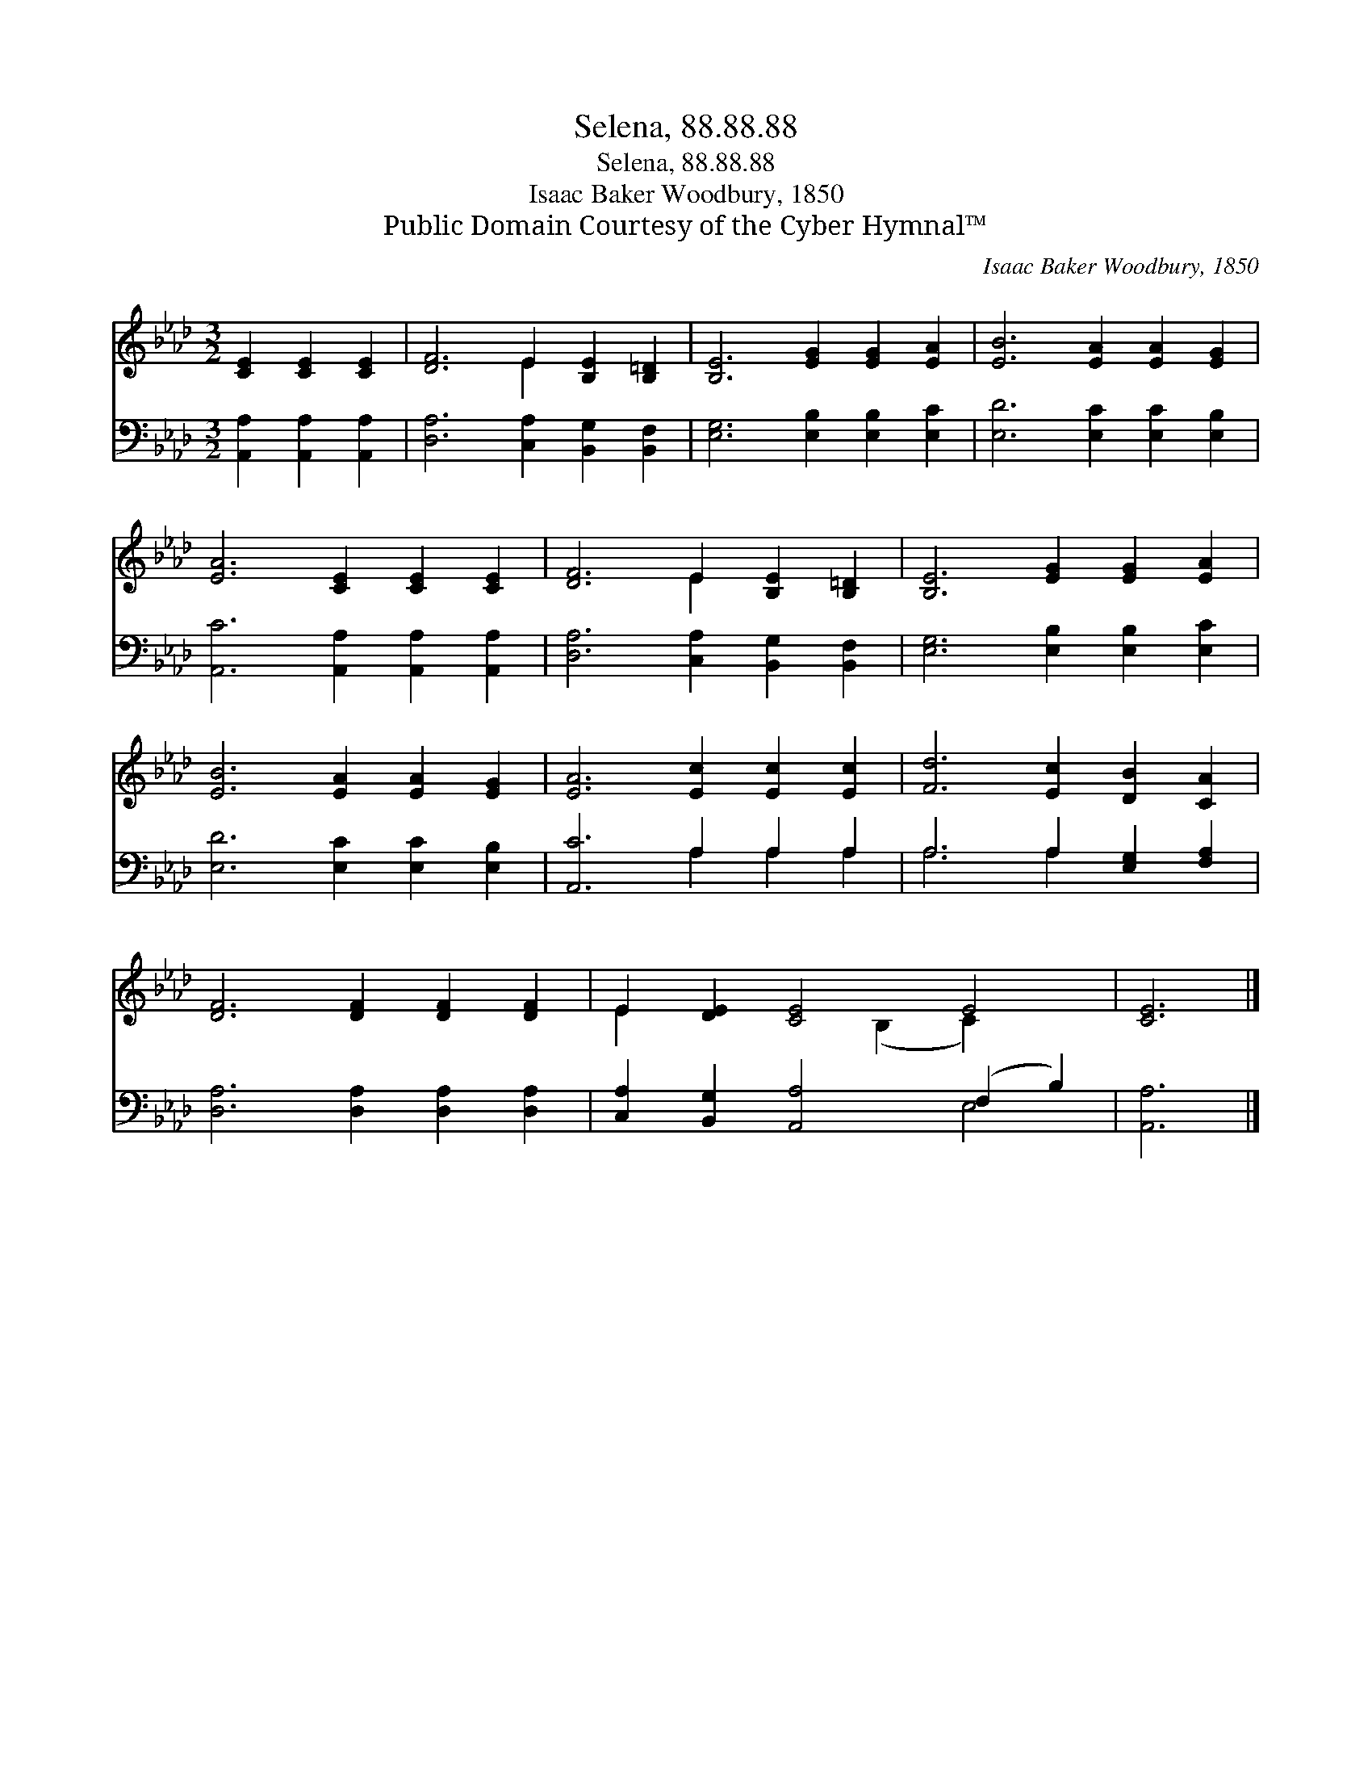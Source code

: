 X:1
T:Selena, 88.88.88
T:Selena, 88.88.88
T:Isaac Baker Woodbury, 1850
T:Public Domain Courtesy of the Cyber Hymnal™
C:Isaac Baker Woodbury, 1850
Z:Public Domain
Z:Courtesy of the Cyber Hymnal™
%%score ( 1 2 ) ( 3 4 )
L:1/8
M:3/2
K:Ab
V:1 treble 
V:2 treble 
V:3 bass 
V:4 bass 
V:1
 [CE]2 [CE]2 [CE]2 | [DF]6 E2 [B,E]2 [B,=D]2 | [B,E]6 [EG]2 [EG]2 [EA]2 | [EB]6 [EA]2 [EA]2 [EG]2 | %4
 [EA]6 [CE]2 [CE]2 [CE]2 | [DF]6 E2 [B,E]2 [B,=D]2 | [B,E]6 [EG]2 [EG]2 [EA]2 | %7
 [EB]6 [EA]2 [EA]2 [EG]2 | [EA]6 [Ec]2 [Ec]2 [Ec]2 | [Fd]6 [Ec]2 [DB]2 [CA]2 | %10
 [DF]6 [DF]2 [DF]2 [DF]2 | E2 [DE]2 [CE]4 E4 | [CE]6 |] %13
V:2
 x6 | x6 E2 x4 | x12 | x12 | x12 | x6 E2 x4 | x12 | x12 | x12 | x12 | x12 | E2 x4 (B,2 C2) x2 | %12
 x6 |] %13
V:3
 [A,,A,]2 [A,,A,]2 [A,,A,]2 | [D,A,]6 [C,A,]2 [B,,G,]2 [B,,F,]2 | [E,G,]6 [E,B,]2 [E,B,]2 [E,C]2 | %3
 [E,D]6 [E,C]2 [E,C]2 [E,B,]2 | [A,,C]6 [A,,A,]2 [A,,A,]2 [A,,A,]2 | %5
 [D,A,]6 [C,A,]2 [B,,G,]2 [B,,F,]2 | [E,G,]6 [E,B,]2 [E,B,]2 [E,C]2 | %7
 [E,D]6 [E,C]2 [E,C]2 [E,B,]2 | [A,,C]6 A,2 A,2 A,2 | A,6 A,2 [E,G,]2 [F,A,]2 | %10
 [D,A,]6 [D,A,]2 [D,A,]2 [D,A,]2 | [C,A,]2 [B,,G,]2 [A,,A,]4 (F,2 B,2) | [A,,A,]6 |] %13
V:4
 x6 | x12 | x12 | x12 | x12 | x12 | x12 | x12 | x6 A,2 A,2 A,2 | A,6 A,2 x4 | x12 | x8 E,4 | x6 |] %13

